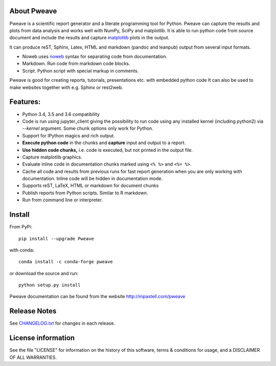 .. image:: https://zenodo.org/badge/doi/10.5281/zenodo.44683.svg
   :target: http://dx.doi.org/10.5281/zenodo.44683
.. image:: https://travis-ci.org/mpastell/Pweave.svg?branch=master
   :target: https://travis-ci.org/mpastell/Pweave
.. image:: https://coveralls.io/repos/github/mpastell/Pweave/badge.svg?branch=master
   :target: https://coveralls.io/github/mpastell/Pweave?branch=master

About Pweave
-------------

Pweave is a scientific report generator and a literate programming
tool for Python. Pweave can capture the results and plots from data
analysis and works well with NumPy, SciPy and matplotlib. It is able to run
python code from source document and include the results and capture
`matplotlib <http://matplotlib.sourceforge.net/>`_ plots in the output.

It can produce reST, Sphinx, Latex, HTML and markdown (pandoc and leanpub)
output from several input formats.

- Noweb  uses `noweb <http://www.cs.tufts.edu/~nr/noweb/>`_ syntax for separating code from documentation.
- Markdown. Run code from markdown code blocks.
- Script. Python script with special markup in comments.

Pweave is good for creating reports, tutorials, presentations etc. with embedded python
code It can also be used to make websites together with e.g. Sphinx or rest2web.

Features:
---------

* Python 3.4, 3.5 and 3.6 compatibility
* Code is run using jupyter_client giving the possibility to run code using any
  installed kernel (including python2) via `--kernel` argument. Some chunk options only work for Python.
* Support for IPython magics and rich output.
* **Execute python code** in the chunks and **capture** input and output to a report.
* **Use hidden code chunks,** i.e. code is executed, but not printed in the output file.
* Capture matplotlib graphics.
* Evaluate inline code in documentation chunks marked using ``<% %>`` and ``<%= %>``.
* Cache all code and results from previous runs for fast report
  generation when you are only working with documentation. Inline code
  will be hidden in documentation mode.
* Supports reST, LaTeX, HTML or markdown for document chunks
* Publish reports from Python scripts. Similar to R markdown.
* Run from command line or interpreter.

Install
-----------------------

From PyPi::

  pip install --upgrade Pweave

with conda::

  conda install -c conda-forge pweave

or download the source and run::

  python setup.py install


Pweave documentation can be found from the website http://mpastell.com/pweave


Release Notes
-------------

See `CHANGELOG.txt <https://github.com/mpastell/Pweave/blob/master/CHANGELOG.txt>`_ for changes in each release.

License information
-------------------

See the file "LICENSE" for information on the history of this
software, terms & conditions for usage, and a DISCLAIMER OF ALL
WARRANTIES.
